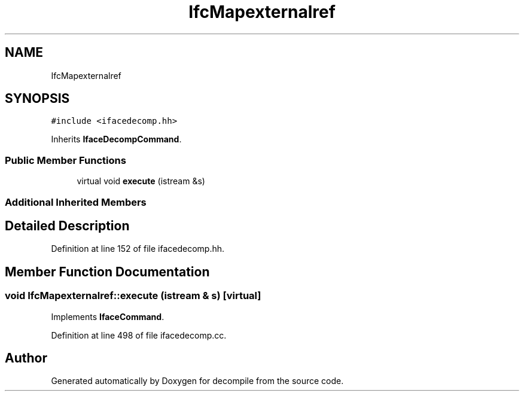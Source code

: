 .TH "IfcMapexternalref" 3 "Sun Apr 14 2019" "decompile" \" -*- nroff -*-
.ad l
.nh
.SH NAME
IfcMapexternalref
.SH SYNOPSIS
.br
.PP
.PP
\fC#include <ifacedecomp\&.hh>\fP
.PP
Inherits \fBIfaceDecompCommand\fP\&.
.SS "Public Member Functions"

.in +1c
.ti -1c
.RI "virtual void \fBexecute\fP (istream &s)"
.br
.in -1c
.SS "Additional Inherited Members"
.SH "Detailed Description"
.PP 
Definition at line 152 of file ifacedecomp\&.hh\&.
.SH "Member Function Documentation"
.PP 
.SS "void IfcMapexternalref::execute (istream & s)\fC [virtual]\fP"

.PP
Implements \fBIfaceCommand\fP\&.
.PP
Definition at line 498 of file ifacedecomp\&.cc\&.

.SH "Author"
.PP 
Generated automatically by Doxygen for decompile from the source code\&.
